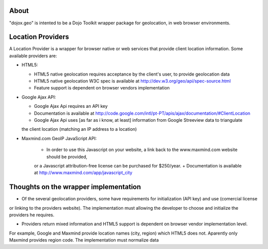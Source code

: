 About
-----

"dojox.geo" is intented to be a Dojo Toolkit wrapper package for geolocation, in web browser environments.

Location Providers
------------------

A Location Provider is a wrapper for browser native or web services that provide client location information.
Some available providers are:

* HTML5:

  - HTML5 native geolocation requires acceptance by the client's user, to provide geolocation data
  - HTML5 native geolocation W3C spec is available at http://dev.w3.org/geo/api/spec-source.html
  - Feature support is dependent on browser vendors implementation


* Google Ajax API:

  - Google Ajax Api requires an API key
  - Documentation is available at http://code.google.com/intl/pt-PT/apis/ajax/documentation/#ClientLocation
  - Google Ajax Api uses [as far as i know, at least] information from Google Streeview data to triangulate
  the client location (matching an IP address to a location)

* Maxmind.com GeoIP JavaScript API:
  
    + In order to use this Javascript on your website, a link back to the www.maxmind.com website should be provided,
    or a Javascript attribution-free license can be purchased for $250/year.
    + Documentation is available at http://www.maxmind.com/app/javascript_city

Thoughts on the wrapper implementation
--------------------------------------

* Of the several geolocation providers, some have requirements for initialization (API key) and use (comercial license
or linking to the providers website).
The implementation must allowing the developer to choose and initialize the providers he requires.

* Providers return mixed information and HTML5 support is dependent on browser vendor implementation level.
For example, Google and Maxmind provide location names (city, region) which HTML5 does not.
Aparently only Maxmind provides region code.
The implementation must normalize data

